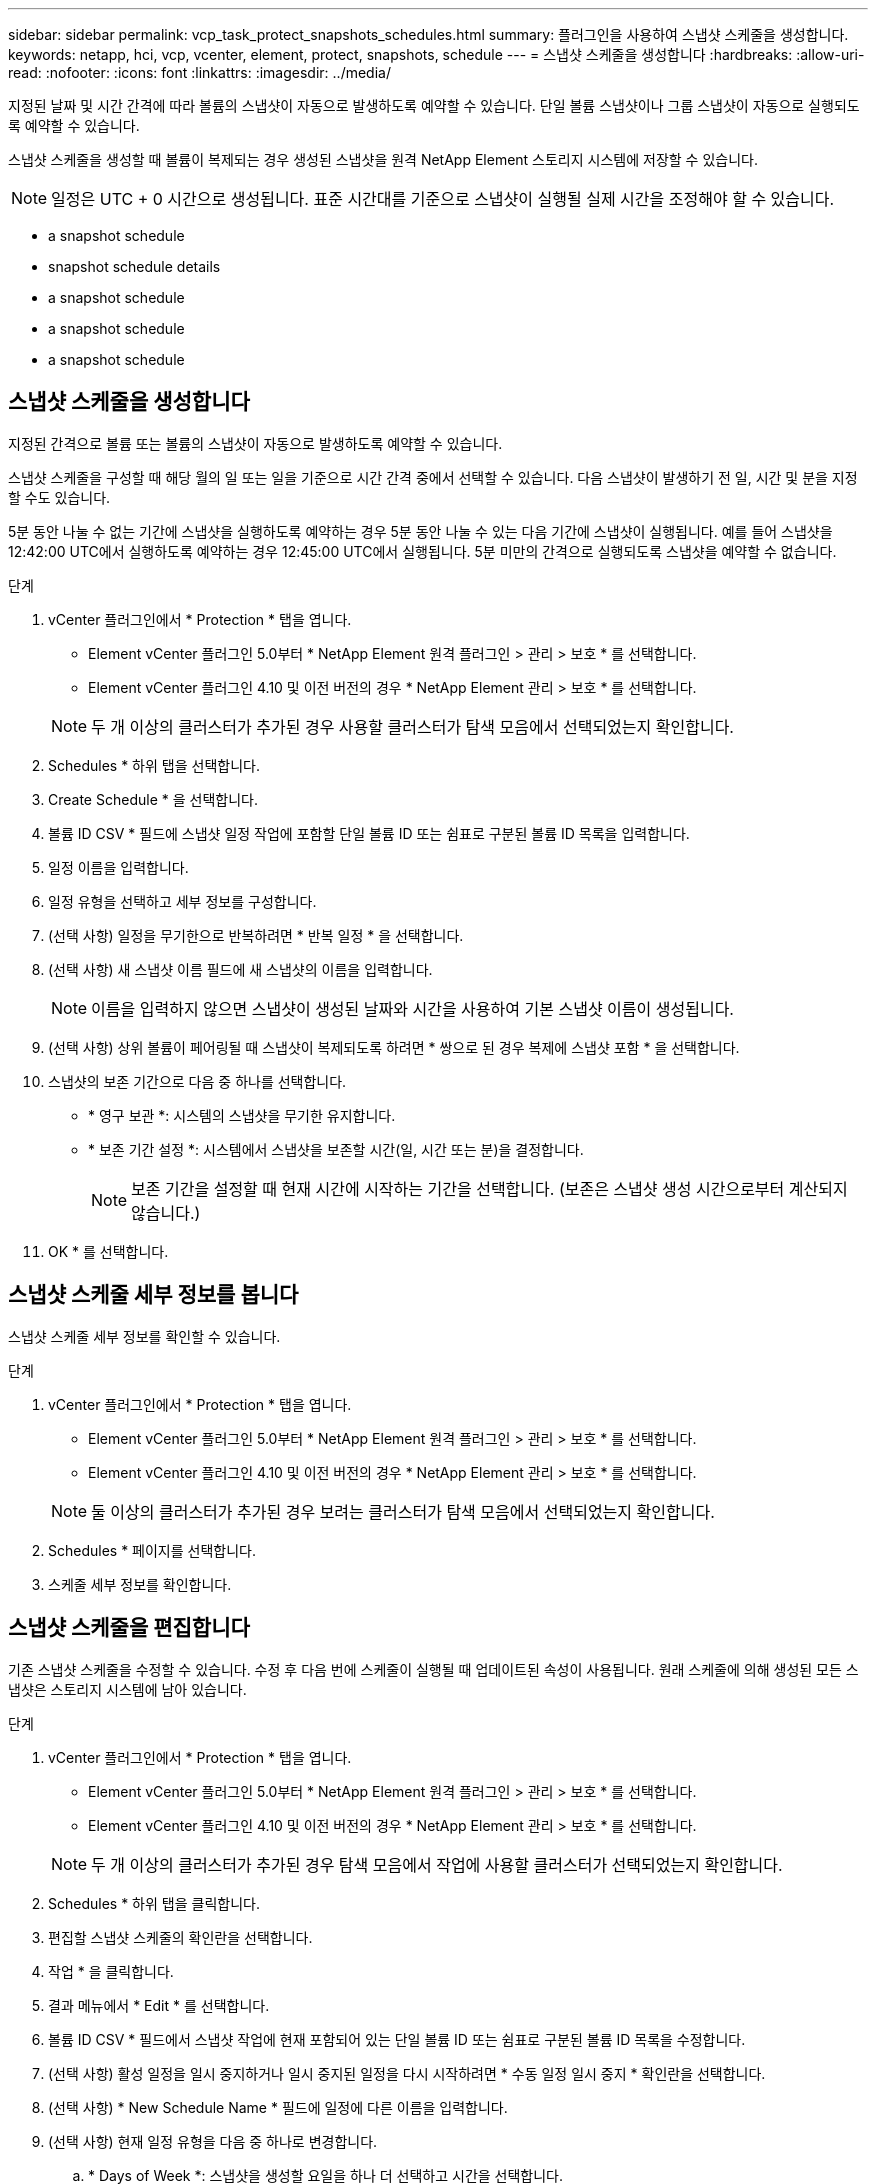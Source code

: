 ---
sidebar: sidebar 
permalink: vcp_task_protect_snapshots_schedules.html 
summary: 플러그인을 사용하여 스냅샷 스케줄을 생성합니다. 
keywords: netapp, hci, vcp, vcenter, element, protect, snapshots, schedule 
---
= 스냅샷 스케줄을 생성합니다
:hardbreaks:
:allow-uri-read: 
:nofooter: 
:icons: font
:linkattrs: 
:imagesdir: ../media/


[role="lead"]
지정된 날짜 및 시간 간격에 따라 볼륨의 스냅샷이 자동으로 발생하도록 예약할 수 있습니다. 단일 볼륨 스냅샷이나 그룹 스냅샷이 자동으로 실행되도록 예약할 수 있습니다.

스냅샷 스케줄을 생성할 때 볼륨이 복제되는 경우 생성된 스냅샷을 원격 NetApp Element 스토리지 시스템에 저장할 수 있습니다.


NOTE: 일정은 UTC + 0 시간으로 생성됩니다. 표준 시간대를 기준으로 스냅샷이 실행될 실제 시간을 조정해야 할 수 있습니다.

*  a snapshot schedule
*  snapshot schedule details
*  a snapshot schedule
*  a snapshot schedule
*  a snapshot schedule




== 스냅샷 스케줄을 생성합니다

지정된 간격으로 볼륨 또는 볼륨의 스냅샷이 자동으로 발생하도록 예약할 수 있습니다.

스냅샷 스케줄을 구성할 때 해당 월의 일 또는 일을 기준으로 시간 간격 중에서 선택할 수 있습니다. 다음 스냅샷이 발생하기 전 일, 시간 및 분을 지정할 수도 있습니다.

5분 동안 나눌 수 없는 기간에 스냅샷을 실행하도록 예약하는 경우 5분 동안 나눌 수 있는 다음 기간에 스냅샷이 실행됩니다. 예를 들어 스냅샷을 12:42:00 UTC에서 실행하도록 예약하는 경우 12:45:00 UTC에서 실행됩니다. 5분 미만의 간격으로 실행되도록 스냅샷을 예약할 수 없습니다.

.단계
. vCenter 플러그인에서 * Protection * 탭을 엽니다.
+
** Element vCenter 플러그인 5.0부터 * NetApp Element 원격 플러그인 > 관리 > 보호 * 를 선택합니다.
** Element vCenter 플러그인 4.10 및 이전 버전의 경우 * NetApp Element 관리 > 보호 * 를 선택합니다.


+

NOTE: 두 개 이상의 클러스터가 추가된 경우 사용할 클러스터가 탐색 모음에서 선택되었는지 확인합니다.

. Schedules * 하위 탭을 선택합니다.
. Create Schedule * 을 선택합니다.
. 볼륨 ID CSV * 필드에 스냅샷 일정 작업에 포함할 단일 볼륨 ID 또는 쉼표로 구분된 볼륨 ID 목록을 입력합니다.
. 일정 이름을 입력합니다.
. 일정 유형을 선택하고 세부 정보를 구성합니다.
. (선택 사항) 일정을 무기한으로 반복하려면 * 반복 일정 * 을 선택합니다.
. (선택 사항) 새 스냅샷 이름 필드에 새 스냅샷의 이름을 입력합니다.
+

NOTE: 이름을 입력하지 않으면 스냅샷이 생성된 날짜와 시간을 사용하여 기본 스냅샷 이름이 생성됩니다.

. (선택 사항) 상위 볼륨이 페어링될 때 스냅샷이 복제되도록 하려면 * 쌍으로 된 경우 복제에 스냅샷 포함 * 을 선택합니다.
. 스냅샷의 보존 기간으로 다음 중 하나를 선택합니다.
+
** * 영구 보관 *: 시스템의 스냅샷을 무기한 유지합니다.
** * 보존 기간 설정 *: 시스템에서 스냅샷을 보존할 시간(일, 시간 또는 분)을 결정합니다.
+

NOTE: 보존 기간을 설정할 때 현재 시간에 시작하는 기간을 선택합니다. (보존은 스냅샷 생성 시간으로부터 계산되지 않습니다.)



. OK * 를 선택합니다.




== 스냅샷 스케줄 세부 정보를 봅니다

스냅샷 스케줄 세부 정보를 확인할 수 있습니다.

.단계
. vCenter 플러그인에서 * Protection * 탭을 엽니다.
+
** Element vCenter 플러그인 5.0부터 * NetApp Element 원격 플러그인 > 관리 > 보호 * 를 선택합니다.
** Element vCenter 플러그인 4.10 및 이전 버전의 경우 * NetApp Element 관리 > 보호 * 를 선택합니다.


+

NOTE: 둘 이상의 클러스터가 추가된 경우 보려는 클러스터가 탐색 모음에서 선택되었는지 확인합니다.

. Schedules * 페이지를 선택합니다.
. 스케줄 세부 정보를 확인합니다.




== 스냅샷 스케줄을 편집합니다

기존 스냅샷 스케줄을 수정할 수 있습니다. 수정 후 다음 번에 스케줄이 실행될 때 업데이트된 속성이 사용됩니다. 원래 스케줄에 의해 생성된 모든 스냅샷은 스토리지 시스템에 남아 있습니다.

.단계
. vCenter 플러그인에서 * Protection * 탭을 엽니다.
+
** Element vCenter 플러그인 5.0부터 * NetApp Element 원격 플러그인 > 관리 > 보호 * 를 선택합니다.
** Element vCenter 플러그인 4.10 및 이전 버전의 경우 * NetApp Element 관리 > 보호 * 를 선택합니다.


+

NOTE: 두 개 이상의 클러스터가 추가된 경우 탐색 모음에서 작업에 사용할 클러스터가 선택되었는지 확인합니다.

. Schedules * 하위 탭을 클릭합니다.
. 편집할 스냅샷 스케줄의 확인란을 선택합니다.
. 작업 * 을 클릭합니다.
. 결과 메뉴에서 * Edit * 를 선택합니다.
. 볼륨 ID CSV * 필드에서 스냅샷 작업에 현재 포함되어 있는 단일 볼륨 ID 또는 쉼표로 구분된 볼륨 ID 목록을 수정합니다.
. (선택 사항) 활성 일정을 일시 중지하거나 일시 중지된 일정을 다시 시작하려면 * 수동 일정 일시 중지 * 확인란을 선택합니다.
. (선택 사항) * New Schedule Name * 필드에 일정에 다른 이름을 입력합니다.
. (선택 사항) 현재 일정 유형을 다음 중 하나로 변경합니다.
+
.. * Days of Week *: 스냅샷을 생성할 요일을 하나 더 선택하고 시간을 선택합니다.
.. * Days of Month * (월 일 수): 스냅샷을 생성할 월 및 일 중 하나 이상을 선택합니다.
.. * 시간 간격 *: 스냅샷 간 일 수, 시간 및 분을 기준으로 스케줄을 실행할 간격을 선택합니다.


. (선택 사항) 스냅샷 스케줄을 무기한 반복하려면 * recurrent Schedule * 을 선택합니다.
. (선택 사항) * New Snapshot Name * 필드에 스케줄에 따라 정의된 스냅샷의 이름을 입력하거나 수정합니다.
+

NOTE: 필드를 비워 두면 스냅샷 생성 날짜와 시간이 이름으로 사용됩니다.

. (선택 사항) 상위 볼륨이 페어링될 때 복제에 스냅샷이 캡처되도록 * Include snapshots in replication when paired * 확인란을 선택합니다.
. (선택 사항) 스냅샷의 보존 기간으로 다음 중 하나를 선택합니다.
+
** * 영구 보관 *: 시스템의 스냅샷을 무기한 유지합니다.
** * 보존 기간 설정 *: 시스템에서 스냅샷을 보존할 시간(일, 시간 또는 분)을 결정합니다.
+

NOTE: 보존 기간을 설정할 때 현재 시간에 시작되는 기간을 선택합니다(스냅샷 생성 시간으로부터 보존이 계산되지 않음).



. 확인 * 을 클릭합니다.




== 스냅샷 스케줄을 복제합니다

스냅샷 스케줄의 복제본을 만들어 새 볼륨에 할당하거나 다른 용도로 사용할 수 있습니다.

.단계
. vCenter 플러그인에서 * Protection * 탭을 엽니다.
+
** Element vCenter 플러그인 5.0부터 * NetApp Element 원격 플러그인 > 관리 > 보호 * 를 선택합니다.
** Element vCenter 플러그인 4.10 및 이전 버전의 경우 * NetApp Element 관리 > 보호 * 를 선택합니다.


+

NOTE: 두 개 이상의 클러스터가 추가된 경우 탐색 모음에서 작업에 사용할 클러스터가 선택되었는지 확인합니다.

. Schedules * 하위 탭을 클릭합니다.
. 복제할 스냅샷 스케줄에 대한 확인란을 선택합니다.
. 작업 * 을 클릭합니다.
. 결과 메뉴에서 * 복사 * 를 클릭합니다. 스케줄의 현재 속성이 채워진 스케줄 복사 대화 상자가 나타납니다.
. (선택 사항) 스케줄 복제본에 대한 이름과 업데이트 속성을 입력합니다.
. 확인 * 을 클릭합니다.




== 스냅샷 스케줄을 삭제합니다

스냅샷 스케줄을 삭제할 수 있습니다. 스케줄을 삭제한 후에는 예약된 스냅샷이 실행되지 않습니다. 스케줄에 따라 생성된 모든 스냅샷은 스토리지 시스템에 남아 있습니다.

.단계
. vCenter 플러그인에서 * Protection * 탭을 엽니다.
+
** Element vCenter 플러그인 5.0부터 * NetApp Element 원격 플러그인 > 관리 > 보호 * 를 선택합니다.
** Element vCenter 플러그인 4.10 및 이전 버전의 경우 * NetApp Element 관리 > 보호 * 를 선택합니다.


+

NOTE: 두 개 이상의 클러스터가 추가된 경우 탐색 모음에서 작업에 사용할 클러스터가 선택되었는지 확인합니다.

. Schedules * 하위 탭을 클릭합니다.
. 삭제할 스냅샷 스케줄의 확인란을 선택합니다.
. 작업 * 을 클릭합니다.
. 결과 메뉴에서 * 삭제 * 를 클릭합니다.
. 작업을 확인합니다.




== 자세한 내용을 확인하십시오

* https://docs.netapp.com/us-en/hci/index.html["NetApp HCI 문서"^]
* https://www.netapp.com/data-storage/solidfire/documentation["SolidFire 및 요소 리소스 페이지입니다"^]

